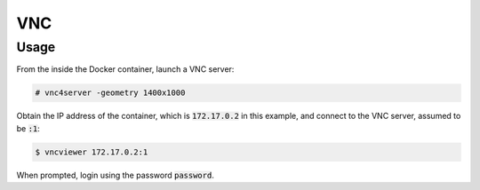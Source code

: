 VNC
===

Usage
-----

From the inside the Docker container, launch a VNC server:

.. code:: command

   # vnc4server -geometry 1400x1000

Obtain the IP address of the container, which is :code:`172.17.0.2` in this
example, and connect to the VNC server, assumed to be :code:`:1`:

.. code:: command

   $ vncviewer 172.17.0.2:1

When prompted, login using the password :code:`password`.
